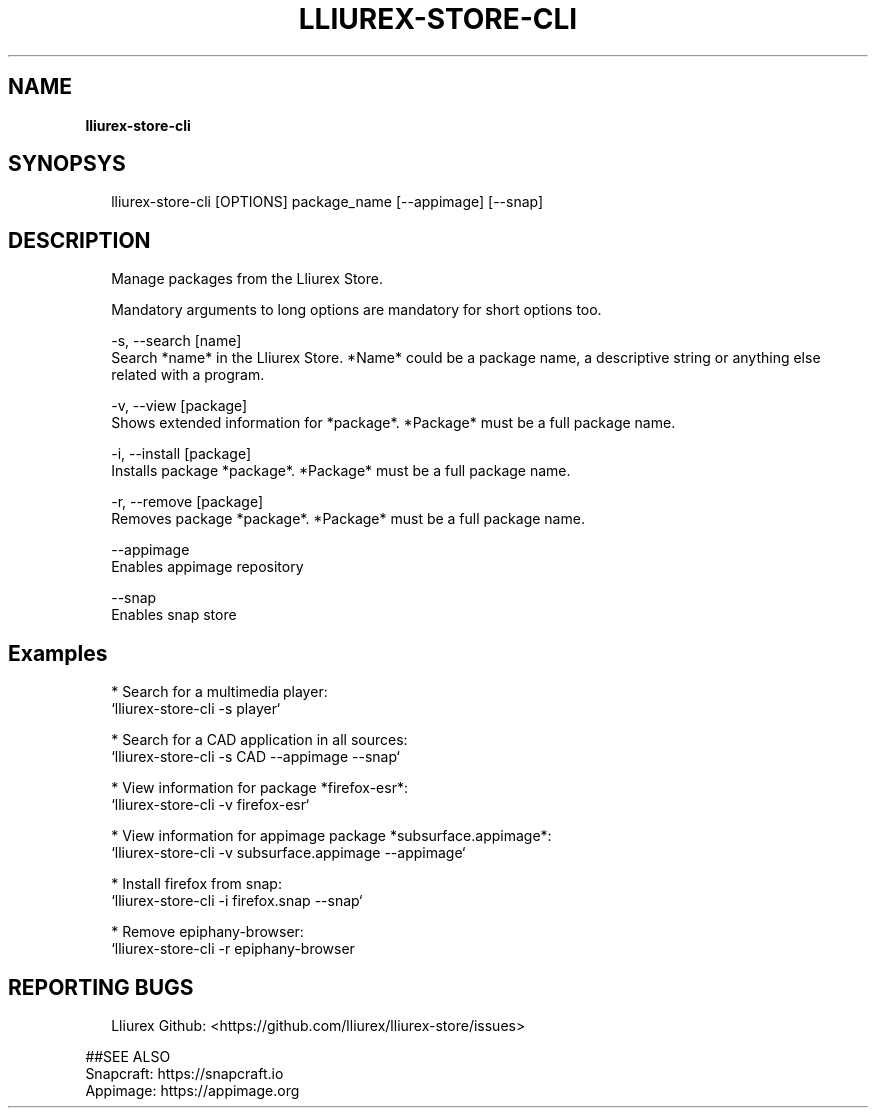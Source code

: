 .TH "LLIUREX\-STORE\-CLI" "1" "October 2018" "" ""
.SH "NAME"
\fBlliurex-store-cli\fR
.SH SYNOPSYS
.P
.RS 2
.nf
lliurex\-store\-cli [OPTIONS] package_name [\-\-appimage] [\-\-snap]
.fi
.RE
.SH DESCRIPTION
.P
.RS 2
.nf
Manage packages from the Lliurex Store\.

Mandatory arguments to long options are mandatory for short options too\.

\-s, \-\-search [name]
    Search *name* in the Lliurex Store\. *Name* could be a package name, a descriptive string or anything else related with a program\.

\-v, \-\-view [package]
    Shows extended information for *package*\. *Package* must be a full package name\.

\-i, \-\-install [package]
    Installs package *package*\. *Package* must be a full package name\.

\-r, \-\-remove [package]
    Removes package *package*\. *Package* must be a full package name\.

\-\-appimage
    Enables appimage repository

\-\-snap
    Enables snap store
.fi
.RE
.SH Examples
.P
.RS 2
.nf
* Search for a multimedia player:
`lliurex\-store\-cli \-s player`

* Search for a CAD application in all sources:
`lliurex\-store\-cli \-s CAD \-\-appimage \-\-snap`

* View information for package *firefox\-esr*:
`lliurex\-store\-cli \-v firefox\-esr`

* View information for appimage package *subsurface\.appimage*:
`lliurex\-store\-cli \-v subsurface\.appimage \-\-appimage`

* Install firefox from snap:
`lliurex\-store\-cli \-i firefox\.snap \-\-snap`

* Remove epiphany\-browser:
`lliurex\-store\-cli \-r epiphany\-browser
.fi
.RE
.SH REPORTING BUGS
.P
.RS 2
.nf
Lliurex Github: <https://github\.com/lliurex/lliurex\-store/issues>
.fi
.RE
.P
##SEE ALSO
    Snapcraft: https://snapcraft\.io
    Appimage: https://appimage\.org


